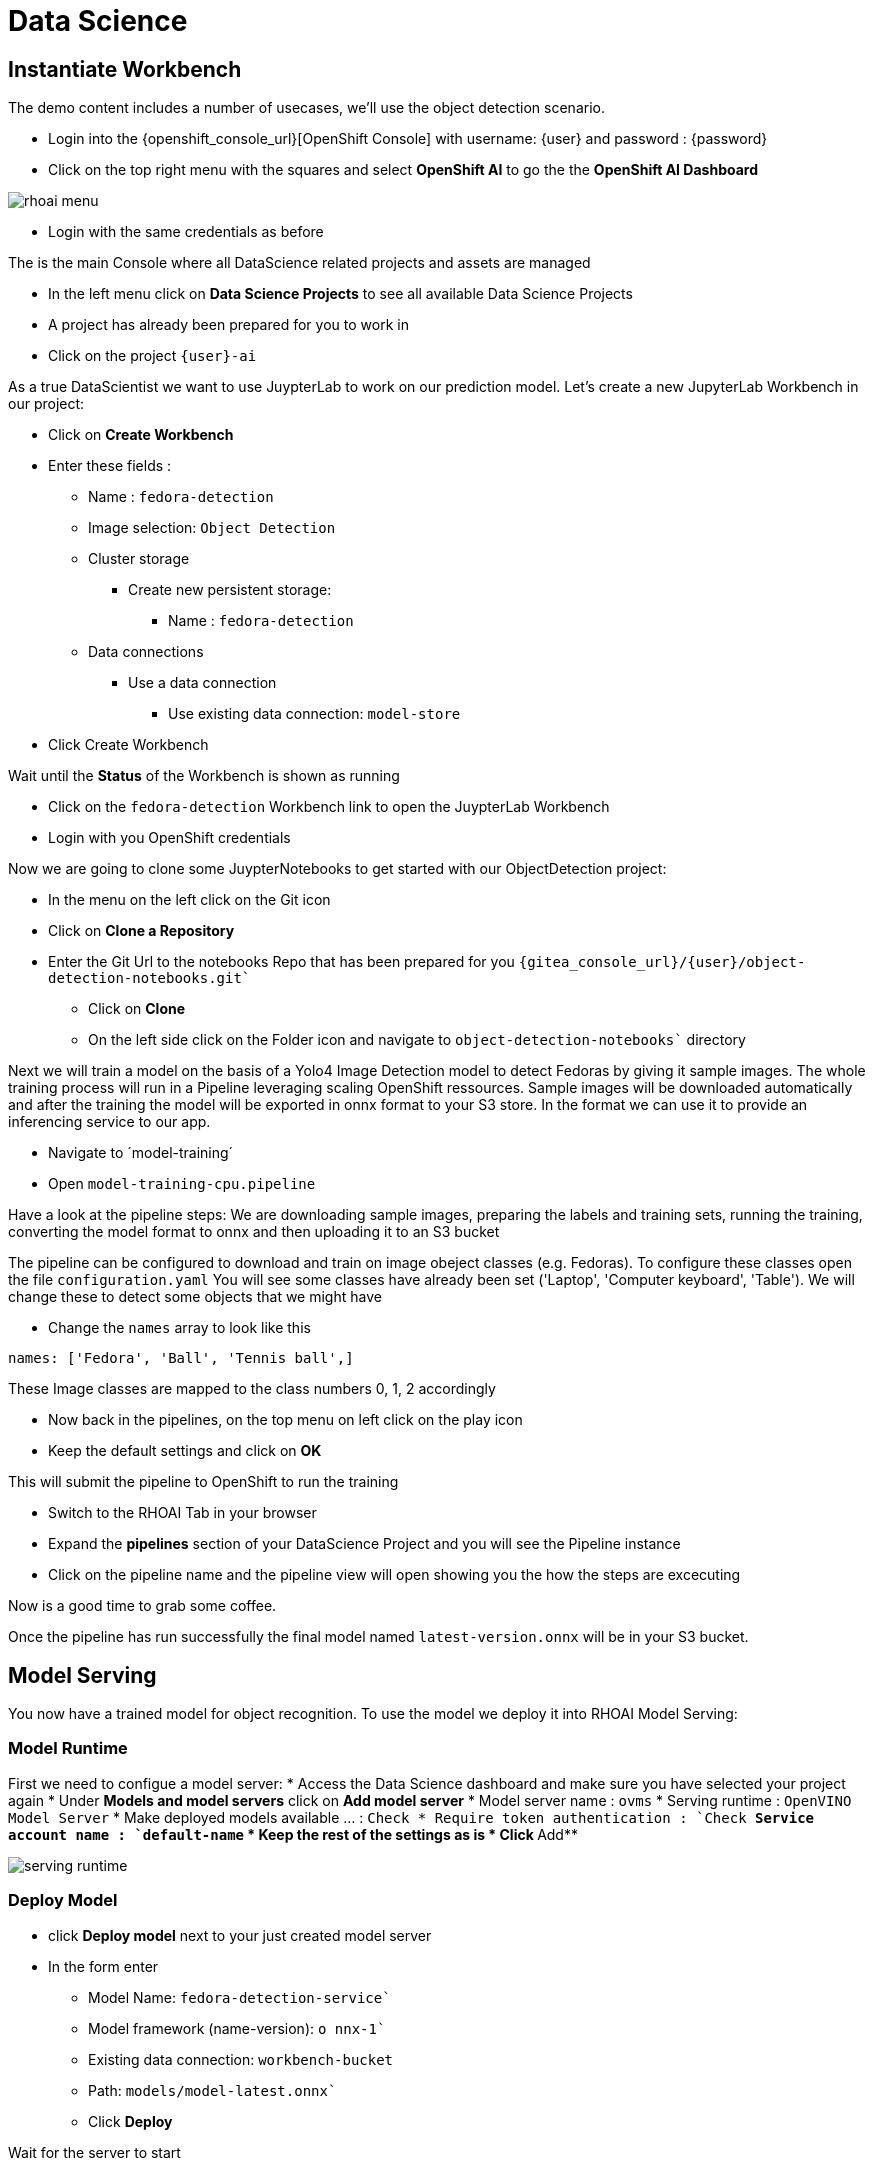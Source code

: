 
= Data Science

== Instantiate Workbench

The demo content includes a number of usecases, we'll use the object detection scenario.

- Login into the {openshift_console_url}[OpenShift Console] with username: {user} and password : {password}
- Click on the top right menu with the squares and select **OpenShift AI** to go the the **OpenShift AI Dashboard**

image::rhoai-menu.png[]

- Login with the same credentials as before 

The is the main Console where all DataScience related projects and assets are managed

- In the left menu click on **Data Science Projects** to see all available Data Science Projects
- A project has already been prepared for you to work in 
- Click on the project `{user}-ai`

As a true DataScientist we want to use JuypterLab to work on our prediction model. Let's create a new JupyterLab Workbench in our project:

* Click on **Create Workbench**
* Enter these fields :
** Name : `fedora-detection`
** Image selection: `Object Detection`
** Cluster storage 
*** Create new persistent storage:
**** Name : `fedora-detection`
** Data connections
*** Use a data connection
**** Use existing data connection: `model-store`
* Click Create Workbench

Wait until the **Status** of the Workbench is shown as running

* Click on the `fedora-detection` Workbench link to open the JuypterLab Workbench
* Login with you OpenShift credentials

Now we are going to clone some JuypterNotebooks to get started with our ObjectDetection project:

* In the menu on the left click on the Git icon
* Click on **Clone a Repository**
* Enter the Git Url to the notebooks Repo that has been prepared for you `{gitea_console_url}/{user}/object-detection-notebooks.git``
- Click on **Clone**
- On the left side click on the Folder icon and navigate to `object-detection-notebooks`` directory

Next we will train a model on the basis of a Yolo4 Image Detection model to detect Fedoras by giving it sample images. The whole training process will run in a Pipeline leveraging scaling OpenShift ressources. Sample images will be downloaded automatically and after the training the model will be exported in onnx format to your S3 store. In the format we can use it to provide an inferencing service to our app.

- Navigate to ´model-training´
- Open `model-training-cpu.pipeline`

Have a look at the pipeline steps: We are downloading sample images, preparing the labels and training sets, running the training, converting the model format to onnx and then uploading it to an S3 bucket

The pipeline can be configured to download and train on image obeject classes (e.g. Fedoras). To configure these classes open the file `configuration.yaml` You will see some classes have already been set ('Laptop', 'Computer keyboard', 'Table'). We will change these to detect some objects that we might have

* Change the `names` array to look like this
[,yaml]
----
names: ['Fedora', 'Ball', 'Tennis ball',]
----
These Image classes are mapped to the class numbers 0, 1, 2 accordingly

* Now back in the pipelines, on the top menu on left click on the play icon
* Keep the default settings and click on **OK**

This will submit the pipeline to OpenShift to run the training

* Switch to the RHOAI Tab in your browser
* Expand the **pipelines** section of your DataScience Project and you will see the Pipeline instance
* Click on the pipeline name and the pipeline view will open showing you the how the steps are excecuting

Now is a good time to grab some coffee.

Once the pipeline has run successfully the final model named `latest-version.onnx` will be in your S3 bucket.

== Model Serving
You now have a trained model for object recognition. To use the model we deploy it into RHOAI Model Serving:

=== Model Runtime

First we need to configue a model server:
* Access the Data Science dashboard and make sure you have selected your project again
*  Under **Models and model servers** click on **Add model server**
* Model server name : `ovms`
* Serving runtime : `OpenVINO Model Server`
* Make deployed models available ... : `Check``
* Require token authentication : `Check``
** Service account name : `default-name`
* Keep the rest of the settings as is
* Click **Add**

image::serving-runtime.png[]

=== Deploy Model 

* click **Deploy model** next to your just created model server
* In the form enter
** Model Name: `fedora-detection-service``
** Model framework (name-version): `o nnx-1``
** Existing data connection: `workbench-bucket`
** Path: `models/model-latest.onnx``
** Click **Deploy**

Wait for the server to start

=== Model Testing

* Copy the Inference endpoint URL

image::copy-inference-url.png[]
* Copy the token of the endpoint

image::copy-token.png[]

* Back in your JupyterLab open the `online-scoring.ipynb` notebook
* Look for cell [3] and paste the inference endpoint URL and the token into the placeholders of the `prediction_url` and `token` variables

* Run the full notebook (The button with the two play Icons)

You will see the identified classes with bounding boxes and confidence score

TIP: You can test this with different images in the sample-images folder. You can even upload your own images. Just make sure you adjust the image name in cell [2]

Now it is time to handoff your amazing AI Fedora Detection service to the dev team. Use the two values (prediction_url` and `token`) in your app in the next chapter.    




